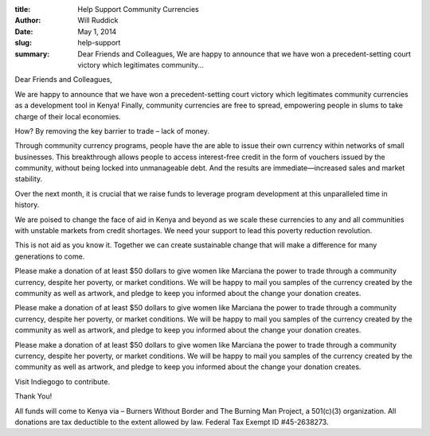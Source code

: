 :title: Help Support Community Currencies
:author: Will Ruddick
:date: May 1, 2014
:slug: help-support
 
:summary: Dear Friends and Colleagues, We are happy to announce that we have won a precedent-setting court victory which legitimates community...
 



Dear Friends and Colleagues,



 



We are happy to announce that we have won a precedent-setting court victory which legitimates community currencies as a development tool in Kenya! Finally, community currencies are free to spread, empowering people in slums to take charge of their local economies.



 



How? By removing the key barrier to trade – lack of money.



 



Through community currency programs, people have the are able to issue their own currency within networks of small businesses. This breakthrough allows people to access interest-free credit in the form of vouchers issued by the community, without being locked into unmanageable debt. And the results are immediate—increased sales and market stability.



 



Over the next month, it is crucial that we raise funds to leverage program development at this unparalleled time in history.





We are poised to change the face of aid in Kenya and beyond as we scale these currencies to any and all communities with unstable markets from credit shortages. We need your support to lead this poverty reduction revolution.



 



This is not aid as you know it. Together we can create sustainable change that will make a difference for many generations to come.




Please make a donation of at least $50 dollars to give women like Marciana the power to trade through a community currency, despite her poverty, or market conditions. We will be happy to mail you samples of the currency created by the community as well as artwork, and pledge to keep you informed about the change your donation creates.




Please make a donation of at least $50 dollars to give women like Marciana the power to trade through a community currency, despite her poverty, or market conditions. We will be happy to mail you samples of the currency created by the community as well as artwork, and pledge to keep you informed about the change your donation creates.




Please make a donation of at least $50 dollars to give women like Marciana the power to trade through a community currency, despite her poverty, or market conditions. We will be happy to mail you samples of the currency created by the community as well as artwork, and pledge to keep you informed about the change your donation creates.



 



Visit Indiegogo to contribute.



 



Thank You!



 



All funds will come to Kenya via – Burners Without Border and The Burning Man Project, a 501(c)(3) organization. All donations are tax deductible to the extent allowed by law. Federal Tax Exempt ID #45-2638273.

